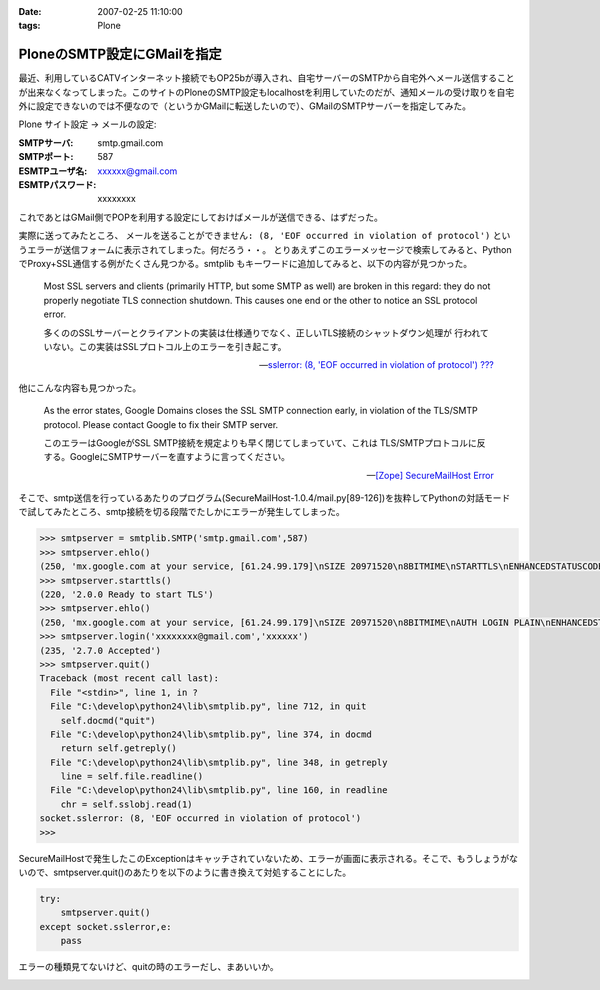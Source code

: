 :date: 2007-02-25 11:10:00
:tags: Plone

=======================================
PloneのSMTP設定にGMailを指定
=======================================

最近、利用しているCATVインターネット接続でもOP25bが導入され、自宅サーバーのSMTPから自宅外へメール送信することが出来なくなってしまった。このサイトのPloneのSMTP設定もlocalhostを利用していたのだが、通知メールの受け取りを自宅外に設定できないのでは不便なので（というかGMailに転送したいので）、GMailのSMTPサーバーを指定してみた。

Plone サイト設定 -> メールの設定:

:SMTPサーバ: smtp.gmail.com
:SMTPポート: 587
:ESMTPユーザ名: xxxxxx@gmail.com
:ESMTPパスワード: xxxxxxxx

これであとはGMail側でPOPを利用する設定にしておけばメールが送信できる、はずだった。

実際に送ってみたところ、 ``メールを送ることができません: (8, 'EOF occurred in violation of protocol')``
というエラーが送信フォームに表示されてしまった。何だろう・・。
とりあえずこのエラーメッセージで検索してみると、PythonでProxy+SSL通信する例がたくさん見つかる。smtplib もキーワードに追加してみると、以下の内容が見つかった。

.. highlights::

  Most SSL servers and clients (primarily HTTP, but some SMTP as well) are
  broken in this regard: they do not properly negotiate TLS connection
  shutdown.  This causes one end or the other to notice an SSL protocol error.

  多くののSSLサーバーとクライアントの実装は仕様通りでなく、正しいTLS接続のシャットダウン処理が
  行われていない。この実装はSSLプロトコル上のエラーを引き起こす。

  -- `sslerror: (8, 'EOF occurred in violation of protocol') ???`__

.. __: http://mail.python.org/pipermail/python-list/2005-August/338280.html


他にこんな内容も見つかった。

.. highlights::

  As the error states, Google Domains closes the SSL SMTP connection 
  early, in violation of the TLS/SMTP protocol. Please contact Google to 
  fix their SMTP server.

  このエラーはGoogleがSSL SMTP接続を規定よりも早く閉じてしまっていて、これは
  TLS/SMTPプロトコルに反する。GoogleにSMTPサーバーを直すように言ってください。

  -- `[Zope] SecureMailHost Error`__

.. __: http://mail.zope.org/pipermail/zope/2007-February/170430.html


.. :extend type: text/x-rst
.. :extend:

そこで、smtp送信を行っているあたりのプログラム(SecureMailHost-1.0.4/mail.py[89-126])を抜粋してPythonの対話モードで試してみたところ、smtp接続を切る段階でたしかにエラーが発生してしまった。

.. code-block:: python

  >>> smtpserver = smtplib.SMTP('smtp.gmail.com',587)
  >>> smtpserver.ehlo()
  (250, 'mx.google.com at your service, [61.24.99.179]\nSIZE 20971520\n8BITMIME\nSTARTTLS\nENHANCEDSTATUSCODES')
  >>> smtpserver.starttls()
  (220, '2.0.0 Ready to start TLS')
  >>> smtpserver.ehlo()
  (250, 'mx.google.com at your service, [61.24.99.179]\nSIZE 20971520\n8BITMIME\nAUTH LOGIN PLAIN\nENHANCEDSTATUSCODES')
  >>> smtpserver.login('xxxxxxxx@gmail.com','xxxxxx')
  (235, '2.7.0 Accepted')
  >>> smtpserver.quit()
  Traceback (most recent call last):
    File "<stdin>", line 1, in ?
    File "C:\develop\python24\lib\smtplib.py", line 712, in quit
      self.docmd("quit")
    File "C:\develop\python24\lib\smtplib.py", line 374, in docmd
      return self.getreply()
    File "C:\develop\python24\lib\smtplib.py", line 348, in getreply
      line = self.file.readline()
    File "C:\develop\python24\lib\smtplib.py", line 160, in readline
      chr = self.sslobj.read(1)
  socket.sslerror: (8, 'EOF occurred in violation of protocol')
  >>>

SecureMailHostで発生したこのExceptionはキャッチされていないため、エラーが画面に表示される。そこで、もうしょうがないので、smtpserver.quit()のあたりを以下のように書き換えて対処することにした。

.. code-block:: python

  try:
      smtpserver.quit()
  except socket.sslerror,e:
      pass

エラーの種類見てないけど、quitの時のエラーだし、まあいいか。


.. image:: 20070223_securemailhost.*
   :width: 33%

